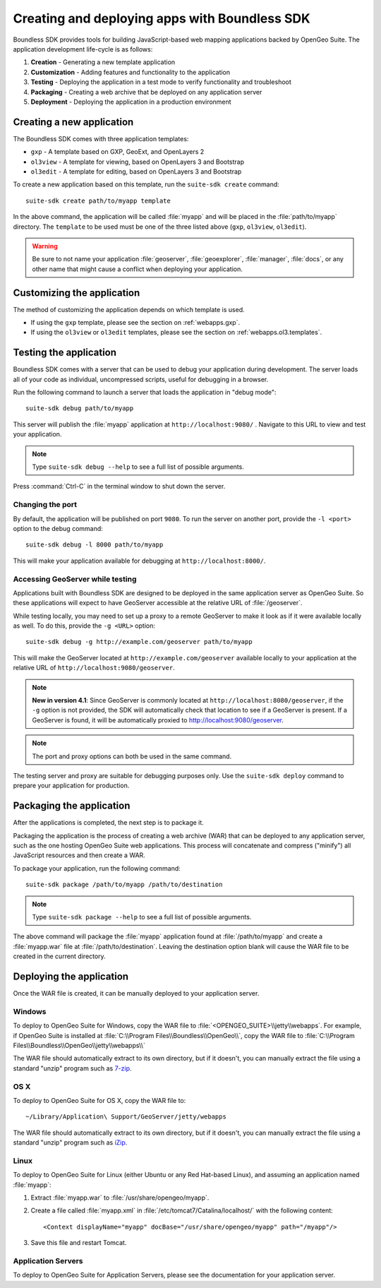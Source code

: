﻿.. _webapps.sdk:

Creating and deploying apps with Boundless SDK
==============================================

Boundless SDK provides tools for building JavaScript-based web mapping applications backed by OpenGeo Suite. The application development life-cycle is as follows:

#. **Creation** - Generating a new template application
#. **Customization** - Adding features and functionality to the application
#. **Testing** - Deploying the application in a test mode to verify functionality and troubleshoot
#. **Packaging** - Creating a web archive that be deployed on any application server
#. **Deployment** - Deploying the application in a production environment

.. _webapps.sdk.create:

Creating a new application
--------------------------

The Boundless SDK comes with three application templates:

* ``gxp`` - A template based on GXP, GeoExt, and OpenLayers 2
* ``ol3view`` - A template for viewing, based on OpenLayers 3 and Bootstrap 
* ``ol3edit`` - A template for editing, based on OpenLayers 3 and Bootstrap

.. todo:: Need to say more about these.

To create a new application based on this template, run the ``suite-sdk create`` command::

  suite-sdk create path/to/myapp template

In the above command, the application will be called :file:`myapp` and will be placed in the :file:`path/to/myapp` directory. The ``template`` to be used must be one of the three listed above (``gxp``, ``ol3view``, ``ol3edit``).

.. warning:: Be sure to not name your application :file:`geoserver`, :file:`geoexplorer`, :file:`manager`, :file:`docs`, or any other name that might cause a conflict when deploying your application.


.. _webapps.sdk.customize:

Customizing the application
---------------------------

The method of customizing the application depends on which template is used.

* If using the ``gxp`` template, please see the section on :ref:`webapps.gxp`.
* If using the ``ol3view`` or ``ol3edit`` templates, please see the section on :ref:`webapps.ol3.templates`.

.. _webapps.sdk.debug:

Testing the application
-----------------------

Boundless SDK comes with a server that can be used to debug your application during development. The server loads all of your code as individual, uncompressed scripts, useful for debugging in a browser.

Run the following command to launch a server that loads the application in "debug mode"::

  suite-sdk debug path/to/myapp

This server will publish the :file:`myapp` application at ``http://localhost:9080/`` . Navigate to this URL to view and test your application.

.. todo:: Add image.

.. note::  Type ``suite-sdk debug --help`` to see a full list of possible arguments.

Press :command:`Ctrl-C` in the terminal window to shut down the server.

Changing the port
~~~~~~~~~~~~~~~~~

By default, the application will be published on port ``9080``. To run the server on another port, provide the ``-l <port>`` option to the debug command::

  suite-sdk debug -l 8000 path/to/myapp

This will make your application available for debugging at ``http://localhost:8000/``.

Accessing GeoServer while testing
~~~~~~~~~~~~~~~~~~~~~~~~~~~~~~~~~

Applications built with Boundless SDK are designed to be deployed in the same application server as OpenGeo Suite. So these applications will expect to have GeoServer accessible at the relative URL of :file:`/geoserver`.

While testing locally, you may need to set up a proxy to a remote GeoServer to make it look as if it were available locally as well. To do this, provide the ``-g <URL>`` option::

  suite-sdk debug -g http://example.com/geoserver path/to/myapp 

This will make the GeoServer located at ``http://example.com/geoserver`` available locally to your application at the relative URL of ``http://localhost:9080/geoserver``.

.. note:: 

   **New in version 4.1**: Since GeoServer is commonly located at ``http://localhost:8080/geoserver``, if the ``-g`` option is not provided, the SDK will automatically check that location to see if a GeoServer is present. If a GeoServer is found, it will be automatically proxied to http://localhost:9080/geoserver.

.. note::

   The port and proxy options can both be used in the same command.

The testing server and proxy are suitable for debugging purposes only. Use the ``suite-sdk deploy`` command to prepare your application for production.


.. _webapps.sdk.package:

Packaging the application
-------------------------

After the applications is completed, the next step is to package it.

Packaging the application is the process of creating a web archive (WAR) that can be deployed to any application server, such as the one hosting OpenGeo Suite web applications. This process will concatenate and compress ("minify") all JavaScript resources and then create a WAR.

To package your application, run the following command::

  suite-sdk package /path/to/myapp /path/to/destination

.. note::  Type ``suite-sdk package --help`` to see a full list of possible arguments.

The above command will package the :file:`myapp` application found at :file:`/path/to/myapp` and create a :file:`myapp.war` file at :file:`/path/to/destination`. Leaving the destination option blank will cause the WAR file to be created in the current directory.


.. _webapps.sdk.deploy:

Deploying the application
-------------------------

Once the WAR file is created, it can be manually deployed to your application server.

Windows
~~~~~~~

To deploy to OpenGeo Suite for Windows, copy the WAR file to :file:`<OPENGEO_SUITE>\\jetty\\webapps`. For example, if OpenGeo Suite is installed at :file:`C:\\Program Files\\Boundless\\OpenGeo\\`, copy the WAR file to :file:`C:\\Program Files\\Boundless\\OpenGeo\\jetty\\webapps\\`

The WAR file should automatically extract to its own directory, but if it doesn't, you can manually extract the file using a standard "unzip" program such as `7-zip <http://www.7-zip.org/>`_.

OS X
~~~~

To deploy to OpenGeo Suite for OS X, copy the WAR file to::

  ~/Library/Application\ Support/GeoServer/jetty/webapps

The WAR file should automatically extract to its own directory, but if it doesn't, you can manually extract the file using a standard "unzip" program such as `iZip <http://www.izip.com/>`_.

Linux
~~~~~

To deploy to OpenGeo Suite for Linux (either Ubuntu or any Red Hat-based Linux), and assuming an application named :file:`myapp`:

#. Extract :file:`myapp.war` to :file:`/usr/share/opengeo/myapp`.

#. Create a file called :file:`myapp.xml` in :file:`/etc/tomcat7/Catalina/localhost/` with the following content::

     <Context displayName="myapp" docBase="/usr/share/opengeo/myapp" path="/myapp"/>

#. Save this file and restart Tomcat.

Application Servers
~~~~~~~~~~~~~~~~~~~

To deploy to OpenGeo Suite for Application Servers, please see the documentation for your application server.
